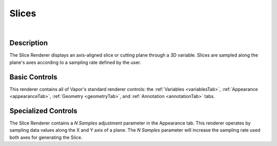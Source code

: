 .. _sliceRenderer:

Slices 
______

.. raw:: html

    <iframe width="560" height="315" src="https://www.youtube.com/embed/cytoGmyCEDc" frameborder="0" allow="accelerometer; autoplay; encrypted-media; gyroscope; picture-in-picture" allowfullscreen></iframe>

|

Description
-----------

The Slice Renderer displays an axis-aligned slice or cutting plane through a 3D variable.  Slices are sampled along the plane's axes according to a sampling rate defined by the user.

Basic Controls
--------------

This renderer contains all of Vapor's standard renderer controls: the :ref:`Variables <variablesTab>`, :ref:`Appearance <appearanceTab>`, :ref:`Geometry <geometryTab>`, and :ref:`Annotation <annotationTab>` tabs.

Specialized Controls
--------------------

The Slice Renderer contains a *N Samples* adjustment parameter in the Appearance tab.  This renderer operates by sampling data values along the X and Y axis of a plane.  The *N Samples* parameter will increase the sampling rate used both axes for generating the Slice.
